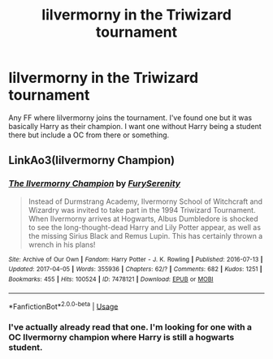 #+TITLE: Iilvermorny in the Triwizard tournament

* Iilvermorny in the Triwizard tournament
:PROPERTIES:
:Author: urtv670
:Score: 4
:DateUnix: 1591491694.0
:DateShort: 2020-Jun-07
:FlairText: Request
:END:
Any FF where Iilvermorny joins the tournament. I've found one but it was basically Harry as their champion. I want one without Harry being a student there but include a OC from there or something.


** LinkAo3(Iilvermorny Champion)
:PROPERTIES:
:Author: RealHellpony
:Score: 1
:DateUnix: 1591549774.0
:DateShort: 2020-Jun-07
:END:

*** [[https://archiveofourown.org/works/7478121][*/The Ilvermorny Champion/*]] by [[https://www.archiveofourown.org/users/FurySerenity/pseuds/FurySerenity][/FurySerenity/]]

#+begin_quote
  Instead of Durmstrang Academy, Ilvermorny School of Witchcraft and Wizardry was invited to take part in the 1994 Triwizard Tournament. When Ilvermorny arrives at Hogwarts, Albus Dumbledore is shocked to see the long-thought-dead Harry and Lily Potter appear, as well as the missing Sirius Black and Remus Lupin. This has certainly thrown a wrench in his plans!
#+end_quote

^{/Site/:} ^{Archive} ^{of} ^{Our} ^{Own} ^{*|*} ^{/Fandom/:} ^{Harry} ^{Potter} ^{-} ^{J.} ^{K.} ^{Rowling} ^{*|*} ^{/Published/:} ^{2016-07-13} ^{*|*} ^{/Updated/:} ^{2017-04-05} ^{*|*} ^{/Words/:} ^{355936} ^{*|*} ^{/Chapters/:} ^{62/?} ^{*|*} ^{/Comments/:} ^{682} ^{*|*} ^{/Kudos/:} ^{1251} ^{*|*} ^{/Bookmarks/:} ^{455} ^{*|*} ^{/Hits/:} ^{100524} ^{*|*} ^{/ID/:} ^{7478121} ^{*|*} ^{/Download/:} ^{[[https://archiveofourown.org/downloads/7478121/The%20Ilvermorny%20Champion.epub?updated_at=1495665096][EPUB]]} ^{or} ^{[[https://archiveofourown.org/downloads/7478121/The%20Ilvermorny%20Champion.mobi?updated_at=1495665096][MOBI]]}

--------------

*FanfictionBot*^{2.0.0-beta} | [[https://github.com/tusing/reddit-ffn-bot/wiki/Usage][Usage]]
:PROPERTIES:
:Author: FanfictionBot
:Score: 1
:DateUnix: 1591549808.0
:DateShort: 2020-Jun-07
:END:


*** I've actually already read that one. I'm looking for one with a OC Ilvermorny champion where Harry is still a hogwarts student.
:PROPERTIES:
:Author: urtv670
:Score: 1
:DateUnix: 1591549999.0
:DateShort: 2020-Jun-07
:END:
